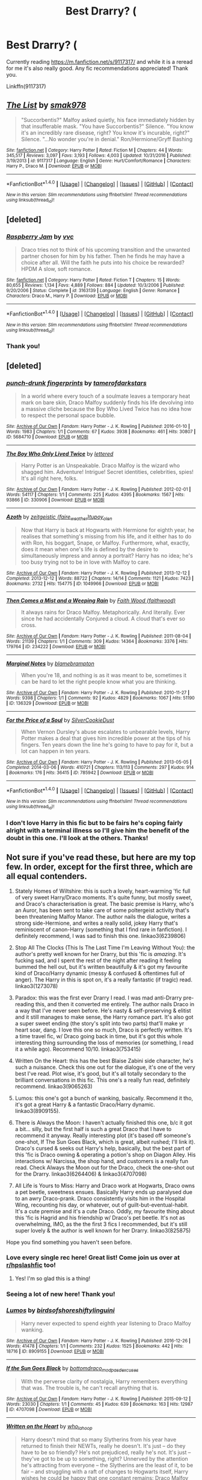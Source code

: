 #+TITLE: Best Drarry? (

* Best Drarry? (
:PROPERTIES:
:Author: jSubbz
:Score: 8
:DateUnix: 1486943585.0
:DateShort: 2017-Feb-13
:FlairText: Request
:END:
Currently reading [[https://m.fanfiction.net/s/9117317/]] and while it is a reread for me it's also really good. Any fic recommendations appreciated! Thank you.

Linkffn(9117317)


** [[http://www.fanfiction.net/s/9117317/1/][*/The List/*]] by [[https://www.fanfiction.net/u/4118419/smak978][/smak978/]]

#+begin_quote
  "Succorbentis?" Malfoy asked quietly, his face immediately hidden by that insufferable mask. "You have Succorbentis?" Silence. "You know it's an incredibly rare disease, right? You know it's incurable, right?" Silence. "...No wonder you're in denial." Ron/Hermione/Gryff Bashing
#+end_quote

^{/Site/: [[http://www.fanfiction.net/][fanfiction.net]] *|* /Category/: Harry Potter *|* /Rated/: Fiction M *|* /Chapters/: 44 *|* /Words/: 345,517 *|* /Reviews/: 3,097 *|* /Favs/: 3,193 *|* /Follows/: 4,003 *|* /Updated/: 10/31/2016 *|* /Published/: 3/19/2013 *|* /id/: 9117317 *|* /Language/: English *|* /Genre/: Hurt/Comfort/Romance *|* /Characters/: Harry P., Draco M. *|* /Download/: [[http://www.ff2ebook.com/old/ffn-bot/index.php?id=9117317&source=ff&filetype=epub][EPUB]] or [[http://www.ff2ebook.com/old/ffn-bot/index.php?id=9117317&source=ff&filetype=mobi][MOBI]]}

--------------

*FanfictionBot*^{1.4.0} *|* [[[https://github.com/tusing/reddit-ffn-bot/wiki/Usage][Usage]]] | [[[https://github.com/tusing/reddit-ffn-bot/wiki/Changelog][Changelog]]] | [[[https://github.com/tusing/reddit-ffn-bot/issues/][Issues]]] | [[[https://github.com/tusing/reddit-ffn-bot/][GitHub]]] | [[[https://www.reddit.com/message/compose?to=tusing][Contact]]]

^{/New in this version: Slim recommendations using/ ffnbot!slim! /Thread recommendations using/ linksub(thread_id)!}
:PROPERTIES:
:Author: FanfictionBot
:Score: 2
:DateUnix: 1486943599.0
:DateShort: 2017-Feb-13
:END:


** [deleted]
:PROPERTIES:
:Score: 2
:DateUnix: 1486960807.0
:DateShort: 2017-Feb-13
:END:

*** [[http://www.fanfiction.net/s/3163139/1/][*/Raspberry Jam/*]] by [[https://www.fanfiction.net/u/983931/vvc][/vvc/]]

#+begin_quote
  Draco tries not to think of his upcoming transition and the unwanted partner chosen for him by his father. Then he finds he may have a choice after all. Will the faith he puts into his choice be rewarded? HPDM A slow, soft romance.
#+end_quote

^{/Site/: [[http://www.fanfiction.net/][fanfiction.net]] *|* /Category/: Harry Potter *|* /Rated/: Fiction T *|* /Chapters/: 15 *|* /Words/: 80,655 *|* /Reviews/: 1,134 *|* /Favs/: 4,889 *|* /Follows/: 884 *|* /Updated/: 10/3/2006 *|* /Published/: 9/20/2006 *|* /Status/: Complete *|* /id/: 3163139 *|* /Language/: English *|* /Genre/: Romance *|* /Characters/: Draco M., Harry P. *|* /Download/: [[http://www.ff2ebook.com/old/ffn-bot/index.php?id=3163139&source=ff&filetype=epub][EPUB]] or [[http://www.ff2ebook.com/old/ffn-bot/index.php?id=3163139&source=ff&filetype=mobi][MOBI]]}

--------------

*FanfictionBot*^{1.4.0} *|* [[[https://github.com/tusing/reddit-ffn-bot/wiki/Usage][Usage]]] | [[[https://github.com/tusing/reddit-ffn-bot/wiki/Changelog][Changelog]]] | [[[https://github.com/tusing/reddit-ffn-bot/issues/][Issues]]] | [[[https://github.com/tusing/reddit-ffn-bot/][GitHub]]] | [[[https://www.reddit.com/message/compose?to=tusing][Contact]]]

^{/New in this version: Slim recommendations using/ ffnbot!slim! /Thread recommendations using/ linksub(thread_id)!}
:PROPERTIES:
:Author: FanfictionBot
:Score: 1
:DateUnix: 1486960836.0
:DateShort: 2017-Feb-13
:END:


*** Thank you!
:PROPERTIES:
:Author: jSubbz
:Score: 1
:DateUnix: 1486994347.0
:DateShort: 2017-Feb-13
:END:


** [deleted]
:PROPERTIES:
:Score: 2
:DateUnix: 1486963234.0
:DateShort: 2017-Feb-13
:END:

*** [[http://archiveofourown.org/works/5684710][*/punch-drunk fingerprints/*]] by [[http://www.archiveofourown.org/users/tamerofdarkstars/pseuds/tamerofdarkstars][/tamerofdarkstars/]]

#+begin_quote
  In a world where every touch of a soulmate leaves a temporary heat mark on bare skin, Draco Malfoy suddenly finds his life devolving into a massive cliche because the Boy Who Lived Twice has no idea how to respect the personal space bubble.
#+end_quote

^{/Site/: [[http://www.archiveofourown.org/][Archive of Our Own]] *|* /Fandom/: Harry Potter - J. K. Rowling *|* /Published/: 2016-01-10 *|* /Words/: 1983 *|* /Chapters/: 1/1 *|* /Comments/: 67 *|* /Kudos/: 3938 *|* /Bookmarks/: 461 *|* /Hits/: 30807 *|* /ID/: 5684710 *|* /Download/: [[http://archiveofourown.org/downloads/ta/tamerofdarkstars/5684710/punch-drunk%20fingerprints.epub?updated_at=1485289812][EPUB]] or [[http://archiveofourown.org/downloads/ta/tamerofdarkstars/5684710/punch-drunk%20fingerprints.mobi?updated_at=1485289812][MOBI]]}

--------------

[[http://archiveofourown.org/works/330906][*/The Boy Who Only Lived Twice/*]] by [[http://www.archiveofourown.org/users/lettered/pseuds/lettered][/lettered/]]

#+begin_quote
  Harry Potter is an Unspeakable. Draco Malfoy is the wizard who shagged him. Adventure! Intrigue! Secret identities, celebrities, spies! It's all right here, folks.
#+end_quote

^{/Site/: [[http://www.archiveofourown.org/][Archive of Our Own]] *|* /Fandom/: Harry Potter - J. K. Rowling *|* /Published/: 2012-02-01 *|* /Words/: 54117 *|* /Chapters/: 1/1 *|* /Comments/: 225 *|* /Kudos/: 4395 *|* /Bookmarks/: 1567 *|* /Hits/: 93866 *|* /ID/: 330906 *|* /Download/: [[http://archiveofourown.org/downloads/le/lettered/330906/The%20Boy%20Who%20Only%20Lived%20Twice.epub?updated_at=1460947139][EPUB]] or [[http://archiveofourown.org/downloads/le/lettered/330906/The%20Boy%20Who%20Only%20Lived%20Twice.mobi?updated_at=1460947139][MOBI]]}

--------------

[[http://archiveofourown.org/works/1049966][*/Azoth/*]] by [[http://www.archiveofourown.org/users/faire_weather/pseuds/zeitgeistic/users/tupoy_olen/pseuds/tupoy_olen][/zeitgeistic (faire_weather)tupoy_olen/]]

#+begin_quote
  Now that Harry is back at Hogwarts with Hermione for eighth year, he realises that something's missing from his life, and it either has to do with Ron, his boggart, Snape, or Malfoy. Furthermore, what, exactly, does it mean when one's life is defined by the desire to simultaneously impress and annoy a portrait? Harry has no idea; he's too busy trying not to be in love with Malfoy to care.
#+end_quote

^{/Site/: [[http://www.archiveofourown.org/][Archive of Our Own]] *|* /Fandom/: Harry Potter - J. K. Rowling *|* /Published/: 2013-12-12 *|* /Completed/: 2013-12-12 *|* /Words/: 88722 *|* /Chapters/: 14/14 *|* /Comments/: 1121 *|* /Kudos/: 7423 *|* /Bookmarks/: 2732 *|* /Hits/: 154775 *|* /ID/: 1049966 *|* /Download/: [[http://archiveofourown.org/downloads/ze/zeitgeistic/1049966/Azoth.epub?updated_at=1471525492][EPUB]] or [[http://archiveofourown.org/downloads/ze/zeitgeistic/1049966/Azoth.mobi?updated_at=1471525492][MOBI]]}

--------------

[[http://archiveofourown.org/works/234222][*/Then Comes a Mist and a Weeping Rain/*]] by [[http://www.archiveofourown.org/users/faithwood/pseuds/Faith%20Wood][/Faith Wood (faithwood)/]]

#+begin_quote
  It always rains for Draco Malfoy. Metaphorically. And literally. Ever since he had accidentally Conjured a cloud. A cloud that's ever so cross.
#+end_quote

^{/Site/: [[http://www.archiveofourown.org/][Archive of Our Own]] *|* /Fandom/: Harry Potter - J. K. Rowling *|* /Published/: 2011-08-04 *|* /Words/: 21139 *|* /Chapters/: 1/1 *|* /Comments/: 309 *|* /Kudos/: 14364 *|* /Bookmarks/: 3376 *|* /Hits/: 179764 *|* /ID/: 234222 *|* /Download/: [[http://archiveofourown.org/downloads/Fa/Faith%20Wood/234222/Then%20Comes%20a%20Mist%20and%20a%20Weeping.epub?updated_at=1485845866][EPUB]] or [[http://archiveofourown.org/downloads/Fa/Faith%20Wood/234222/Then%20Comes%20a%20Mist%20and%20a%20Weeping.mobi?updated_at=1485845866][MOBI]]}

--------------

[[http://archiveofourown.org/works/136329][*/Marginal Notes/*]] by [[http://www.archiveofourown.org/users/blamebrampton/pseuds/blamebrampton][/blamebrampton/]]

#+begin_quote
  When you're 18, and nothing is as it was meant to be, sometimes it can be hard to let the right people know what you are thinking.
#+end_quote

^{/Site/: [[http://www.archiveofourown.org/][Archive of Our Own]] *|* /Fandom/: Harry Potter - J. K. Rowling *|* /Published/: 2010-11-27 *|* /Words/: 9398 *|* /Chapters/: 1/1 *|* /Comments/: 92 *|* /Kudos/: 4829 *|* /Bookmarks/: 1067 *|* /Hits/: 51190 *|* /ID/: 136329 *|* /Download/: [[http://archiveofourown.org/downloads/bl/blamebrampton/136329/Marginal%20Notes.epub?updated_at=1482982358][EPUB]] or [[http://archiveofourown.org/downloads/bl/blamebrampton/136329/Marginal%20Notes.mobi?updated_at=1482982358][MOBI]]}

--------------

[[http://archiveofourown.org/works/785942][*/For the Price of a Soul/*]] by [[http://www.archiveofourown.org/users/SilverCookieDust/pseuds/SilverCookieDust][/SilverCookieDust/]]

#+begin_quote
  When Vernon Dursley's abuse escalates to unbearable levels, Harry Potter makes a deal that gives him incredible power at the tips of his fingers. Ten years down the line he's going to have to pay for it, but a lot can happen in ten years.
#+end_quote

^{/Site/: [[http://www.archiveofourown.org/][Archive of Our Own]] *|* /Fandom/: Harry Potter - J. K. Rowling *|* /Published/: 2013-05-05 *|* /Completed/: 2014-03-06 *|* /Words/: 410721 *|* /Chapters/: 113/113 *|* /Comments/: 297 *|* /Kudos/: 914 *|* /Bookmarks/: 176 *|* /Hits/: 36415 *|* /ID/: 785942 *|* /Download/: [[http://archiveofourown.org/downloads/Si/SilverCookieDust/785942/For%20the%20Price%20of%20a%20Soul.epub?updated_at=1485810916][EPUB]] or [[http://archiveofourown.org/downloads/Si/SilverCookieDust/785942/For%20the%20Price%20of%20a%20Soul.mobi?updated_at=1485810916][MOBI]]}

--------------

*FanfictionBot*^{1.4.0} *|* [[[https://github.com/tusing/reddit-ffn-bot/wiki/Usage][Usage]]] | [[[https://github.com/tusing/reddit-ffn-bot/wiki/Changelog][Changelog]]] | [[[https://github.com/tusing/reddit-ffn-bot/issues/][Issues]]] | [[[https://github.com/tusing/reddit-ffn-bot/][GitHub]]] | [[[https://www.reddit.com/message/compose?to=tusing][Contact]]]

^{/New in this version: Slim recommendations using/ ffnbot!slim! /Thread recommendations using/ linksub(thread_id)!}
:PROPERTIES:
:Author: FanfictionBot
:Score: 2
:DateUnix: 1486963243.0
:DateShort: 2017-Feb-13
:END:


*** I don't love Harry in this fic but to be fairs he's coping fairly alright with a terminal illness so I'll give him the benefit of the doubt in this one. I'll look at the others. Thanks!
:PROPERTIES:
:Author: jSubbz
:Score: 1
:DateUnix: 1486994313.0
:DateShort: 2017-Feb-13
:END:


** Not sure if you've read these, but here are my top few. In order, except for the first three, which are all equal contenders.

1. Stately Homes of Wiltshire: this is such a lovely, heart-warming 'fic full of very sweet Harry/Draco moments. It's quite funny, but mostly sweet, and Draco's characterisation is great. The basic premise is Harry, who's an Auror, has been sent to take care of some poltergeist activity that's been threatening Malfoy Manor. The author nails the dialogue, writes a strong side-Hermione, and writes a really solid, jokey Harry that's reminiscent of canon-Harry (something that I find rare in fanfiction). I definitely recommend, I was sad to finish this one. linkao3(6239806)

2. Stop All The Clocks (This Is The Last Time I'm Leaving Without You): the author's pretty well known for her Drarry, but this 'fic is /amazing/. It's fucking sad, and I spent the rest of the night after reading it feeling bummed the hell out, but it's written beautifully & it's got my favourite kind of Draco/Harry dynamic (messy & confused & oftentimes full of anger). The Harry in this is spot on, it's a really fantastic (if tragic) read. linkao3(1273078)

3. Paradox: this was the first ever Drarry I read. I was mad anti-Drarry pre-reading this, and then it converted me entirely. The author nails Draco in a way that I've never seen before. He's nasty & self-preserving & elitist and it still manages to make sense, the Harry romance part. It's also got a super sweet ending (the story's split into two parts) that'll make yr heart soar, dang. I love this one so much, Draco is perfectly written. It's a time travel fic, w/ Draco going back in time, but it's got this whole interesting thing surrounding the loss of memories (or something, I read it a while ago). Recommend 10/10. linkao3(753415)

4. Written On the Heart: this has the best Blaise Zabini side character, he's such a nuisance. Check this one out for the dialogue, it's one of the very best I've read. Plot wise, it's good, but it's all totally secondary to the brilliant conversations in this fic. This one's a really fun read, definitely recommend. linkao3(9065263)

5. Lumos: this one's got a bunch of wanking, basically. Recommend it tho, it's got a great Harry & a fantastic Draco/Harry dynamic. linkao3(8909155).

6. There is Always the Moon: I haven't actually finished this one, b/c it got a bit... silly, but the first half is such a great Draco that I have to recommend it anyway. Really interesting plot (it's based off someone's one-shot, If The Sun Goes Black, which is great, albeit rushed; I'll link it). Draco's cursed & seeks out Harry's help, basically, but the best part of this 'fic is Draco owning & operating a potion's shop on Diagon Alley. His interactions w/ Narcissa, the shop hand, and customers is a really fun read. Check Always the Moon out for the Draco, check the one-shot out for the Drarry. linkao3(6264406) & linkao3(4707098)

7. All Life is Yours to Miss: Harry and Draco work at Hogwarts, Draco owns a pet beetle, sweetness ensues. Basically Harry ends up paralysed due to an awry Draco-prank. Draco consistently visits him in the Hospital Wing, recounting his day, or whatever, out of guilt-but-eventual-habit. It's a cute premise and it's a cute Draco. Oddly, my favourite thing about this 'fic is Hagrid and his friendship w/ Draco's pet beetle. It's not as overwhelming, IMO, as the the first 3 fics I recommended, but it's still super lovely & the author is well known for her Drarry. linkao3(825875)

Hope you find something you haven't seen before.
:PROPERTIES:
:Author: windyturbine
:Score: 2
:DateUnix: 1486971193.0
:DateShort: 2017-Feb-13
:END:

*** Love every single rec here! Great list! Come join us over at [[/r/hpslashfic][r/hpslashfic]] too!
:PROPERTIES:
:Author: gotkate86
:Score: 4
:DateUnix: 1486973800.0
:DateShort: 2017-Feb-13
:END:

**** Yes! I'm so glad this is a thing!
:PROPERTIES:
:Author: windyturbine
:Score: 2
:DateUnix: 1486976347.0
:DateShort: 2017-Feb-13
:END:


*** Seeing a lot of new here! Thank you!
:PROPERTIES:
:Author: jSubbz
:Score: 4
:DateUnix: 1486994249.0
:DateShort: 2017-Feb-13
:END:


*** [[http://archiveofourown.org/works/8909155][*/Lumos/*]] by [[http://www.archiveofourown.org/users/birdsofshore/pseuds/birdsofshore/users/shiftylinguini/pseuds/shiftylinguini][/birdsofshoreshiftylinguini/]]

#+begin_quote
  Harry never expected to spend eighth year listening to Draco Malfoy wanking.
#+end_quote

^{/Site/: [[http://www.archiveofourown.org/][Archive of Our Own]] *|* /Fandom/: Harry Potter - J. K. Rowling *|* /Published/: 2016-12-26 *|* /Words/: 41478 *|* /Chapters/: 1/1 *|* /Comments/: 232 *|* /Kudos/: 1525 *|* /Bookmarks/: 442 *|* /Hits/: 18716 *|* /ID/: 8909155 *|* /Download/: [[http://archiveofourown.org/downloads/bi/birdsofshore/8909155/Lumos.epub?updated_at=1485172057][EPUB]] or [[http://archiveofourown.org/downloads/bi/birdsofshore/8909155/Lumos.mobi?updated_at=1485172057][MOBI]]}

--------------

[[http://archiveofourown.org/works/4707098][*/If the Sun Goes Black/*]] by [[http://www.archiveofourown.org/users/bottomdraco_mod/pseuds/bottomdraco_mod/users/pasdexcuses/pseuds/pasdexcuses][/bottomdraco_modpasdexcuses/]]

#+begin_quote
  With the perverse clarity of nostalgia, Harry remembers everything that was. The trouble is, he can't recall anything that is.
#+end_quote

^{/Site/: [[http://www.archiveofourown.org/][Archive of Our Own]] *|* /Fandom/: Harry Potter - J. K. Rowling *|* /Published/: 2015-09-12 *|* /Words/: 23030 *|* /Chapters/: 1/1 *|* /Comments/: 45 *|* /Kudos/: 639 *|* /Bookmarks/: 163 *|* /Hits/: 12987 *|* /ID/: 4707098 *|* /Download/: [[http://archiveofourown.org/downloads/bo/bottomdraco_mod-pasdexcuses/4707098/If%20the%20Sun%20Goes%20Black.epub?updated_at=1464379061][EPUB]] or [[http://archiveofourown.org/downloads/bo/bottomdraco_mod-pasdexcuses/4707098/If%20the%20Sun%20Goes%20Black.mobi?updated_at=1464379061][MOBI]]}

--------------

[[http://archiveofourown.org/works/9065263][*/Written on the Heart/*]] by [[http://www.archiveofourown.org/users/who_la_hoop/pseuds/who_la_hoop][/who_la_hoop/]]

#+begin_quote
  Harry doesn't mind that so many Slytherins from his year have returned to finish their NEWTs, really he doesn't. It's just -- do they have to be so friendly? He's not prejudiced, really he's not. It's just -- they've got to be up to something, right? Unnerved by the attention he's attracting from everyone -- the Slytherins are the least of it, to be fair -- and struggling with a raft of changes to Hogwarts itself, Harry wishes he could be happy that one constant remains: Draco Malfoy really fucking hates him.When he's hit by an illegal love-spell though, Harry finds he has more to worry about than whether or not Blaise Zabini actually wants to be his friend. For if everyone affected has been blessed -- or cursed, by the look on Malfoy's face -- with a magical tattoo revealing the name of their soulmate, what does it mean that Harry's skin remains completely bare?
#+end_quote

^{/Site/: [[http://www.archiveofourown.org/][Archive of Our Own]] *|* /Fandom/: Harry Potter - J. K. Rowling *|* /Published/: 2016-12-31 *|* /Completed/: 2016-12-31 *|* /Words/: 113984 *|* /Chapters/: 20/20 *|* /Comments/: 577 *|* /Kudos/: 1502 *|* /Bookmarks/: 408 *|* /Hits/: 17362 *|* /ID/: 9065263 *|* /Download/: [[http://archiveofourown.org/downloads/wh/who_la_hoop/9065263/Written%20on%20the%20Heart.epub?updated_at=1483977705][EPUB]] or [[http://archiveofourown.org/downloads/wh/who_la_hoop/9065263/Written%20on%20the%20Heart.mobi?updated_at=1483977705][MOBI]]}

--------------

[[http://archiveofourown.org/works/825875][*/All Life is Yours to Miss/*]] by [[http://www.archiveofourown.org/users/Saras_Girl/pseuds/Saras_Girl][/Saras_Girl/]]

#+begin_quote
  Professor Malfoy's world is contained, controlled, and as solitary as he can make it, but when an act of petty revenge goes horribly awry, he and his trusty six-legged friend are thrown into Hogwarts life at the deep end and must learn to live, love and let go.
#+end_quote

^{/Site/: [[http://www.archiveofourown.org/][Archive of Our Own]] *|* /Fandom/: Harry Potter - J. K. Rowling *|* /Published/: 2013-06-01 *|* /Completed/: 2013-06-22 *|* /Words/: 114741 *|* /Chapters/: 4/4 *|* /Comments/: 616 *|* /Kudos/: 6108 *|* /Bookmarks/: 2261 *|* /Hits/: 130882 *|* /ID/: 825875 *|* /Download/: [[http://archiveofourown.org/downloads/Sa/Saras_Girl/825875/All%20Life%20is%20Yours%20to%20Miss.epub?updated_at=1477024539][EPUB]] or [[http://archiveofourown.org/downloads/Sa/Saras_Girl/825875/All%20Life%20is%20Yours%20to%20Miss.mobi?updated_at=1477024539][MOBI]]}

--------------

[[http://archiveofourown.org/works/1273078][*/Stop All the Clocks (This Is the Last Time I'm Leaving Without You)/*]] by [[http://www.archiveofourown.org/users/firethesound/pseuds/firethesound][/firethesound/]]

#+begin_quote
  Living with Draco was difficult; living without him is unbearable. But if there's one thing Harry learned from the war, it's that even when one life ends, the rest of the world goes right on living.
#+end_quote

^{/Site/: [[http://www.archiveofourown.org/][Archive of Our Own]] *|* /Fandom/: Harry Potter - J. K. Rowling *|* /Published/: 2014-03-05 *|* /Words/: 44706 *|* /Chapters/: 1/1 *|* /Comments/: 205 *|* /Kudos/: 1030 *|* /Bookmarks/: 410 *|* /Hits/: 27617 *|* /ID/: 1273078 *|* /Download/: [[http://archiveofourown.org/downloads/fi/firethesound/1273078/Stop%20All%20the%20Clocks%20This.epub?updated_at=1406469695][EPUB]] or [[http://archiveofourown.org/downloads/fi/firethesound/1273078/Stop%20All%20the%20Clocks%20This.mobi?updated_at=1406469695][MOBI]]}

--------------

[[http://archiveofourown.org/works/6239806][*/Stately Homes of Wiltshire/*]] by [[http://www.archiveofourown.org/users/waspabi/pseuds/waspabi][/waspabi/]]

#+begin_quote
  Malfoy Manor has mould, dry rot and an infestation of unusually historical poltergeists. Harry Potter is on the case.
#+end_quote

^{/Site/: [[http://www.archiveofourown.org/][Archive of Our Own]] *|* /Fandom/: Harry Potter - J. K. Rowling *|* /Published/: 2016-03-13 *|* /Completed/: 2016-05-04 *|* /Words/: 57582 *|* /Chapters/: 6/6 *|* /Comments/: 423 *|* /Kudos/: 3400 *|* /Bookmarks/: 1173 *|* /Hits/: 43126 *|* /ID/: 6239806 *|* /Download/: [[http://archiveofourown.org/downloads/wa/waspabi/6239806/Stately%20Homes%20of%20Wiltshire.epub?updated_at=1466278211][EPUB]] or [[http://archiveofourown.org/downloads/wa/waspabi/6239806/Stately%20Homes%20of%20Wiltshire.mobi?updated_at=1466278211][MOBI]]}

--------------

*FanfictionBot*^{1.4.0} *|* [[[https://github.com/tusing/reddit-ffn-bot/wiki/Usage][Usage]]] | [[[https://github.com/tusing/reddit-ffn-bot/wiki/Changelog][Changelog]]] | [[[https://github.com/tusing/reddit-ffn-bot/issues/][Issues]]] | [[[https://github.com/tusing/reddit-ffn-bot/][GitHub]]] | [[[https://www.reddit.com/message/compose?to=tusing][Contact]]]

^{/New in this version: Slim recommendations using/ ffnbot!slim! /Thread recommendations using/ linksub(thread_id)!}
:PROPERTIES:
:Author: FanfictionBot
:Score: 1
:DateUnix: 1486971213.0
:DateShort: 2017-Feb-13
:END:


*** [[http://archiveofourown.org/works/753415][*/Paradox/*]] by [[http://www.archiveofourown.org/users/kerfuffling/pseuds/kerfuffling][/kerfuffling/]]

#+begin_quote
  Thanks to a clever bit of magic and the help of an old acquaintance, Draco is given the chance to relive his years at Hogwarts with the knowledge of what exactly is in store for the future. However, when things tumble out of Draco's grasp, he finds himself losing his memories of the life he's already led as everything takes a startling turn away from what he'd always assumed to be his destiny.
#+end_quote

^{/Site/: [[http://www.archiveofourown.org/][Archive of Our Own]] *|* /Fandom/: Harry Potter - J. K. Rowling *|* /Published/: 2013-04-08 *|* /Words/: 84996 *|* /Chapters/: 1/1 *|* /Comments/: 7 *|* /Kudos/: 185 *|* /Bookmarks/: 41 *|* /Hits/: 6033 *|* /ID/: 753415 *|* /Download/: [[http://archiveofourown.org/downloads/ke/kerfuffling/753415/Paradox.epub?updated_at=1387629868][EPUB]] or [[http://archiveofourown.org/downloads/ke/kerfuffling/753415/Paradox.mobi?updated_at=1387629868][MOBI]]}

--------------

[[http://archiveofourown.org/works/6264406][*/There Is Always the Moon/*]] by [[http://www.archiveofourown.org/users/firethesound/pseuds/firethesound/users/bottomdraco_mod/pseuds/bottomdraco_mod/users/pasdexcuses/pseuds/pasdexcuses][/firethesoundbottomdraco_modpasdexcuses/]]

#+begin_quote
  Draco's life after the war is everything he wanted it to be: it's simple, and quiet, and predictable, and safe. But when a mysterious curse shatters the peace he'd worked so hard to build, there's only one person he can trust to help him. After all, Harry Potter has saved his life before. Now Draco has to believe that Potter will be able to do it one more time. (A remix of If the Sun Goes Black by pasdexcuses)
#+end_quote

^{/Site/: [[http://www.archiveofourown.org/][Archive of Our Own]] *|* /Fandom/: Harry Potter - J. K. Rowling *|* /Published/: 2016-03-21 *|* /Completed/: 2016-03-21 *|* /Words/: 159318 *|* /Chapters/: 13/13 *|* /Comments/: 315 *|* /Kudos/: 993 *|* /Bookmarks/: 341 *|* /Hits/: 21810 *|* /ID/: 6264406 *|* /Download/: [[http://archiveofourown.org/downloads/fi/firethesound/6264406/There%20Is%20Always%20the%20Moon.epub?updated_at=1469736505][EPUB]] or [[http://archiveofourown.org/downloads/fi/firethesound/6264406/There%20Is%20Always%20the%20Moon.mobi?updated_at=1469736505][MOBI]]}

--------------

*FanfictionBot*^{1.4.0} *|* [[[https://github.com/tusing/reddit-ffn-bot/wiki/Usage][Usage]]] | [[[https://github.com/tusing/reddit-ffn-bot/wiki/Changelog][Changelog]]] | [[[https://github.com/tusing/reddit-ffn-bot/issues/][Issues]]] | [[[https://github.com/tusing/reddit-ffn-bot/][GitHub]]] | [[[https://www.reddit.com/message/compose?to=tusing][Contact]]]

^{/New in this version: Slim recommendations using/ ffnbot!slim! /Thread recommendations using/ linksub(thread_id)!}
:PROPERTIES:
:Author: FanfictionBot
:Score: 1
:DateUnix: 1486971217.0
:DateShort: 2017-Feb-13
:END:


** I have so much love for the Drarry pairing - here's a link to [[http://archiveofourown.org/users/katelawyer86/bookmarks][my full rec list]] with comments. There's almost too many recs there but you can put a bunch of filters on to narrow it a bit.

Also you can double post over at [[/r/hpslashfic][r/hpslashfic]] for recs too :)
:PROPERTIES:
:Author: gotkate86
:Score: 1
:DateUnix: 1486973944.0
:DateShort: 2017-Feb-13
:END:

*** Excellent thanks!
:PROPERTIES:
:Author: jSubbz
:Score: 1
:DateUnix: 1486994207.0
:DateShort: 2017-Feb-13
:END:


** Linkao3(secrets by vorabiza). Also, her Malfoy Flavor, once she gets all the chapters posted on Ao3.
:PROPERTIES:
:Author: t1mepiece
:Score: 1
:DateUnix: 1487114054.0
:DateShort: 2017-Feb-15
:END:

*** [[http://archiveofourown.org/works/5503061][*/Cover for "Secrets by Vorabiza"/*]] by [[http://www.archiveofourown.org/users/LupusUlulans/pseuds/PeggyStarkk][/PeggyStarkk (LupusUlulans)/]]

#+begin_quote
  Beginning with Draco's unexpected arrival at the Dursleys, Harry's summer after sixth year becomes filled with activity and many secrets. As his summer progresses, Harry generates several unexpected allies as he finds himself actively becoming the leader of the Light side.
#+end_quote

^{/Site/: [[http://www.archiveofourown.org/][Archive of Our Own]] *|* /Fandom/: Harry Potter - J. K. Rowling *|* /Published/: 2015-12-30 *|* /Words/: 0 *|* /Chapters/: 1/1 *|* /Kudos/: 10 *|* /Bookmarks/: 1 *|* /Hits/: 1088 *|* /ID/: 5503061 *|* /Download/: [[http://archiveofourown.org/downloads/Pe/PeggyStarkk/5503061/Cover%20for%20Secrets%20by%20Vorabiza.epub?updated_at=1458904665][EPUB]] or [[http://archiveofourown.org/downloads/Pe/PeggyStarkk/5503061/Cover%20for%20Secrets%20by%20Vorabiza.mobi?updated_at=1458904665][MOBI]]}

--------------

*FanfictionBot*^{1.4.0} *|* [[[https://github.com/tusing/reddit-ffn-bot/wiki/Usage][Usage]]] | [[[https://github.com/tusing/reddit-ffn-bot/wiki/Changelog][Changelog]]] | [[[https://github.com/tusing/reddit-ffn-bot/issues/][Issues]]] | [[[https://github.com/tusing/reddit-ffn-bot/][GitHub]]] | [[[https://www.reddit.com/message/compose?to=tusing][Contact]]]

^{/New in this version: Slim recommendations using/ ffnbot!slim! /Thread recommendations using/ linksub(thread_id)!}
:PROPERTIES:
:Author: FanfictionBot
:Score: 1
:DateUnix: 1487114123.0
:DateShort: 2017-Feb-15
:END:

**** Well, that was obviously not what I was aiming for. Try linkao3([[http://archiveofourown.org/works/8184311]])
:PROPERTIES:
:Author: t1mepiece
:Score: 1
:DateUnix: 1487121850.0
:DateShort: 2017-Feb-15
:END:

***** [[http://archiveofourown.org/works/8184311][*/Secrets/*]] by [[http://www.archiveofourown.org/users/Biza/pseuds/Vorabiza][/Vorabiza (Biza)/]]

#+begin_quote
  Beginning with Draco's unexpected arrival at the Dursleys, Harry's summer after sixth year becomes filled with activity and many secrets. As his summer progresses, Harry generates several unexpected allies as he finds himself actively becoming the leader of the Light side. H/D post-HBP +Complete+
#+end_quote

^{/Site/: [[http://www.archiveofourown.org/][Archive of Our Own]] *|* /Fandom/: Harry Potter - J. K. Rowling *|* /Published/: 2005-12-01 *|* /Completed/: 2006-06-01 *|* /Words/: 395365 *|* /Chapters/: 62/62 *|* /Comments/: 34 *|* /Kudos/: 184 *|* /Bookmarks/: 153 *|* /Hits/: 2915 *|* /ID/: 8184311 *|* /Download/: [[http://archiveofourown.org/downloads/Vo/Vorabiza/8184311/Secrets.epub?updated_at=1484044428][EPUB]] or [[http://archiveofourown.org/downloads/Vo/Vorabiza/8184311/Secrets.mobi?updated_at=1484044428][MOBI]]}

--------------

*FanfictionBot*^{1.4.0} *|* [[[https://github.com/tusing/reddit-ffn-bot/wiki/Usage][Usage]]] | [[[https://github.com/tusing/reddit-ffn-bot/wiki/Changelog][Changelog]]] | [[[https://github.com/tusing/reddit-ffn-bot/issues/][Issues]]] | [[[https://github.com/tusing/reddit-ffn-bot/][GitHub]]] | [[[https://www.reddit.com/message/compose?to=tusing][Contact]]]

^{/New in this version: Slim recommendations using/ ffnbot!slim! /Thread recommendations using/ linksub(thread_id)!}
:PROPERTIES:
:Author: FanfictionBot
:Score: 2
:DateUnix: 1487121883.0
:DateShort: 2017-Feb-15
:END:


*** thanks!
:PROPERTIES:
:Author: jSubbz
:Score: 1
:DateUnix: 1487121645.0
:DateShort: 2017-Feb-15
:END:
